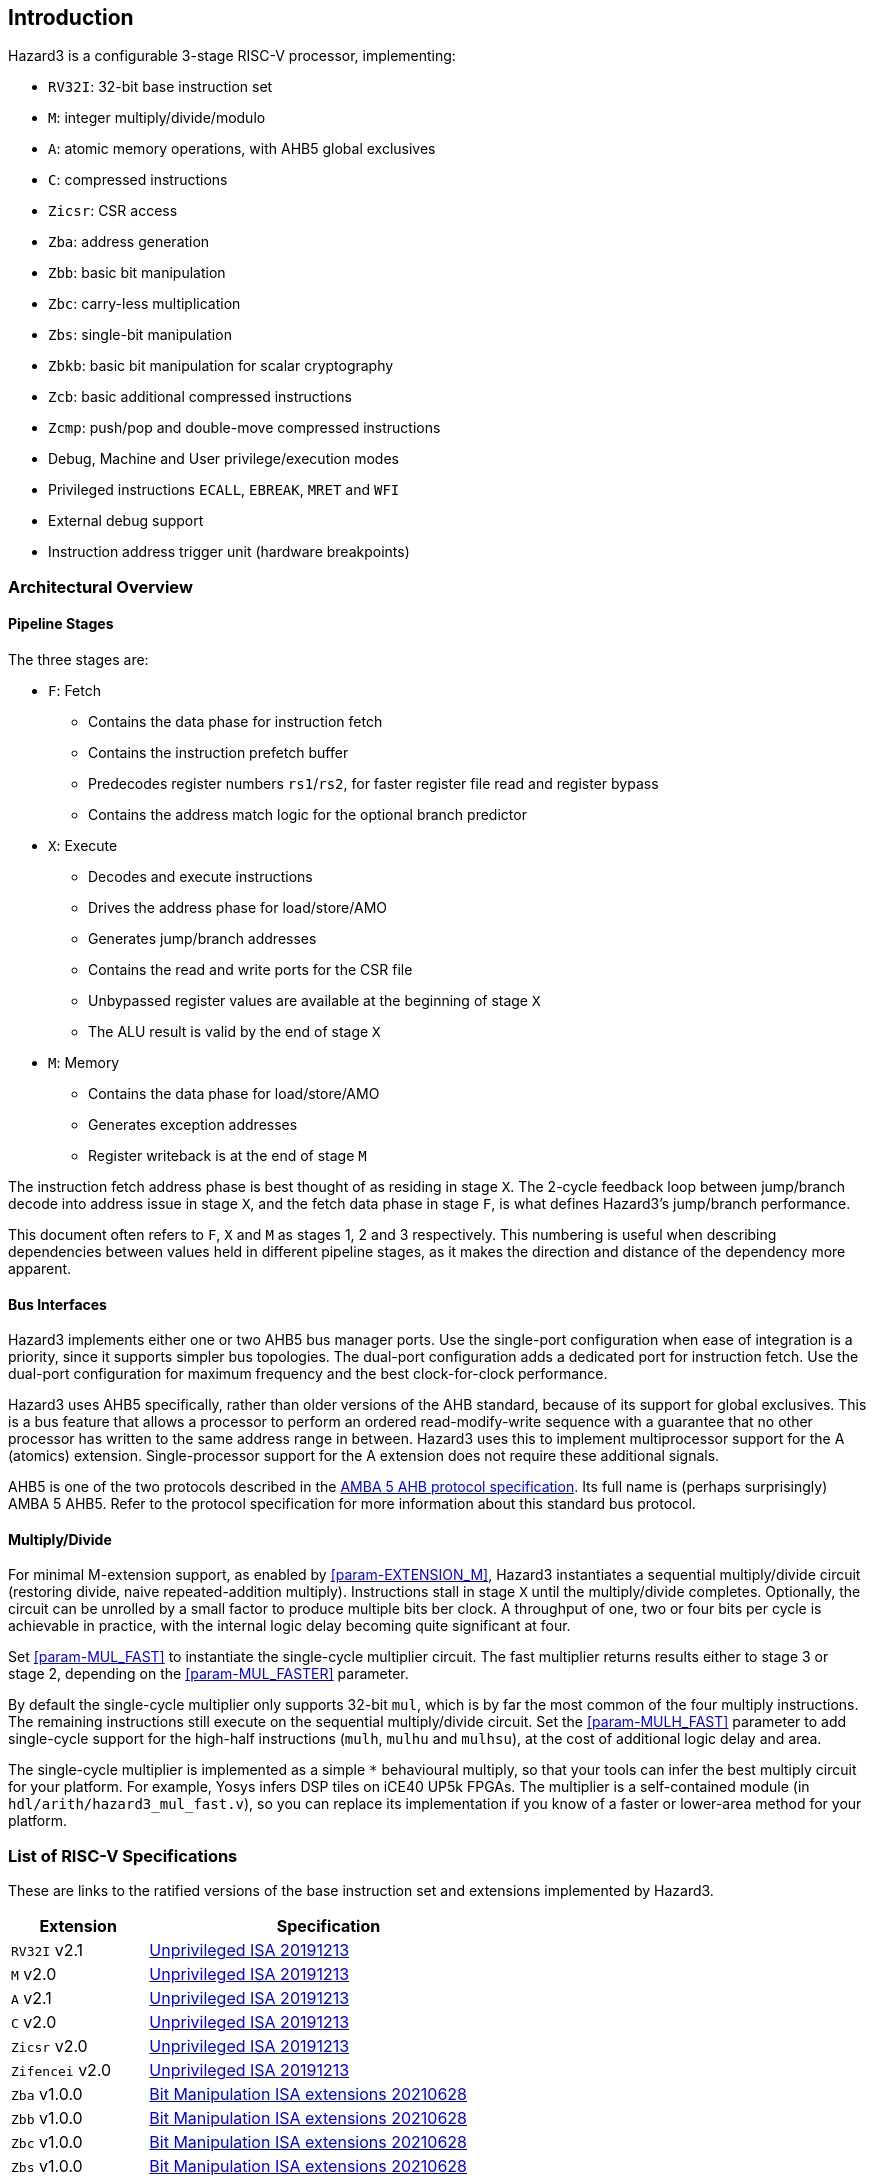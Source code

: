 == Introduction

Hazard3 is a configurable 3-stage RISC-V processor, implementing:

* `RV32I`: 32-bit base instruction set
* `M`: integer multiply/divide/modulo
* `A`: atomic memory operations, with AHB5 global exclusives
* `C`: compressed instructions
* `Zicsr`: CSR access
* `Zba`: address generation
* `Zbb`: basic bit manipulation
* `Zbc`: carry-less multiplication
* `Zbs`: single-bit manipulation
* `Zbkb`: basic bit manipulation for scalar cryptography
* `Zcb`: basic additional compressed instructions
* `Zcmp`: push/pop and double-move compressed instructions
* Debug, Machine and User privilege/execution modes
* Privileged instructions `ECALL`, `EBREAK`, `MRET` and `WFI`
* External debug support
* Instruction address trigger unit (hardware breakpoints)

=== Architectural Overview

==== Pipeline Stages

The three stages are:

* `F`: Fetch
** Contains the data phase for instruction fetch
** Contains the instruction prefetch buffer
** Predecodes register numbers `rs1`/`rs2`, for faster register file read and register bypass
** Contains the address match logic for the optional branch predictor
* `X`: Execute
** Decodes and execute instructions
** Drives the address phase for load/store/AMO
** Generates jump/branch addresses
** Contains the read and write ports for the CSR file
** Unbypassed register values are available at the beginning of stage `X`
** The ALU result is valid by the end of stage `X`
* `M`: Memory
** Contains the data phase for load/store/AMO
** Generates exception addresses
** Register writeback is at the end of stage `M`

The instruction fetch address phase is best thought of as residing in stage `X`. The 2-cycle feedback loop between jump/branch decode into address issue in stage `X`, and the fetch data phase in stage `F`, is what defines Hazard3's jump/branch performance.

This document often refers to `F`, `X` and `M` as stages 1, 2 and 3 respectively. This numbering is useful when describing dependencies between values held in different pipeline stages, as it makes the direction and distance of the dependency more apparent.

==== Bus Interfaces

Hazard3 implements either one or two AHB5 bus manager ports. Use the single-port configuration when ease of integration is a priority, since it supports simpler bus topologies. The dual-port configuration adds a dedicated port for instruction fetch. Use the dual-port configuration for maximum frequency and the best clock-for-clock performance.

Hazard3 uses AHB5 specifically, rather than older versions of the AHB standard, because of its support for global exclusives. This is a bus feature that allows a processor to perform an ordered read-modify-write sequence with a guarantee that no other processor has written to the same address range in between. Hazard3 uses this to implement multiprocessor support for the A (atomics) extension. Single-processor support for the A extension does not require these additional signals.

AHB5 is one of the two protocols described in the https://documentation-service.arm.com/static/5f91607cf86e16515cdc3b4b[AMBA 5 AHB protocol specification]. Its full name is (perhaps surprisingly) AMBA 5 AHB5. Refer to the protocol specification for more information about this standard bus protocol.

==== Multiply/Divide

For minimal M-extension support, as enabled by <<param-EXTENSION_M>>, Hazard3 instantiates a sequential multiply/divide circuit (restoring divide, naive repeated-addition multiply). Instructions stall in stage `X` until the multiply/divide completes. Optionally, the circuit can be unrolled by a small factor to produce multiple bits ber clock. A throughput of one, two or four bits per cycle is achievable in practice, with the internal logic delay becoming quite significant at four.

Set <<param-MUL_FAST>> to instantiate the single-cycle multiplier circuit. The fast multiplier returns results either to stage 3 or stage 2, depending on the <<param-MUL_FASTER>> parameter.

By default the single-cycle multiplier only supports 32-bit `mul`, which is by far the most common of the four multiply instructions. The remaining instructions still execute on the sequential multiply/divide circuit. Set the <<param-MULH_FAST>> parameter to add single-cycle support for the high-half instructions (`mulh`, `mulhu` and `mulhsu`), at the cost of additional logic delay and area.

The single-cycle multiplier is implemented as a simple `*` behavioural multiply, so that your tools can infer the best multiply circuit for your platform. For example, Yosys infers DSP tiles on iCE40 UP5k FPGAs. The multiplier is a self-contained module (in `hdl/arith/hazard3_mul_fast.v`), so you can replace its implementation if you know of a faster or lower-area method for your platform.

// ** magic comment to reset sublime text asciidoc lexer

=== List of RISC-V Specifications

These are links to the ratified versions of the base instruction set and extensions implemented by Hazard3.

[%autowidth.stretch, options="header"]
|===
| Extension         | Specification
| `RV32I` v2.1      | https://github.com/riscv/riscv-isa-manual/releases/download/Ratified-IMAFDQC/riscv-spec-20191213.pdf[Unprivileged ISA 20191213]
| `M` v2.0          | https://github.com/riscv/riscv-isa-manual/releases/download/Ratified-IMAFDQC/riscv-spec-20191213.pdf[Unprivileged ISA 20191213]
| `A` v2.1          | https://github.com/riscv/riscv-isa-manual/releases/download/Ratified-IMAFDQC/riscv-spec-20191213.pdf[Unprivileged ISA 20191213]
| `C` v2.0          | https://github.com/riscv/riscv-isa-manual/releases/download/Ratified-IMAFDQC/riscv-spec-20191213.pdf[Unprivileged ISA 20191213]
| `Zicsr` v2.0      | https://github.com/riscv/riscv-isa-manual/releases/download/Ratified-IMAFDQC/riscv-spec-20191213.pdf[Unprivileged ISA 20191213]
| `Zifencei` v2.0   | https://github.com/riscv/riscv-isa-manual/releases/download/Ratified-IMAFDQC/riscv-spec-20191213.pdf[Unprivileged ISA 20191213]
| `Zba` v1.0.0      | https://github.com/riscv/riscv-bitmanip/releases/download/1.0.0/bitmanip-1.0.0-38-g865e7a7.pdf[Bit Manipulation ISA extensions 20210628]
| `Zbb` v1.0.0      | https://github.com/riscv/riscv-bitmanip/releases/download/1.0.0/bitmanip-1.0.0-38-g865e7a7.pdf[Bit Manipulation ISA extensions 20210628]
| `Zbc` v1.0.0      | https://github.com/riscv/riscv-bitmanip/releases/download/1.0.0/bitmanip-1.0.0-38-g865e7a7.pdf[Bit Manipulation ISA extensions 20210628]
| `Zbs` v1.0.0      | https://github.com/riscv/riscv-bitmanip/releases/download/1.0.0/bitmanip-1.0.0-38-g865e7a7.pdf[Bit Manipulation ISA extensions 20210628]
| `Zbkb` v1.0.1     | https://github.com/riscv/riscv-crypto/releases/download/v1.0.1-scalar/riscv-crypto-spec-scalar-v1.0.1.pdf[Scalar Cryptography ISA extensions 20220218]
| `Zcb` v1.0.3-1    | https://github.com/riscv/riscv-code-size-reduction/releases/download/v1.0.3-1/Zc-v1.0.3-1.pdf[Code Size Reduction extensions frozen v1.0.3-1]
| `Zcmp` v1.0.3-1   | https://github.com/riscv/riscv-code-size-reduction/releases/download/v1.0.3-1/Zc-v1.0.3-1.pdf[Code Size Reduction extensions frozen v1.0.3-1]
| Machine ISA v1.12 | https://github.com/riscv/riscv-isa-manual/releases/download/Priv-v1.12/riscv-privileged-20211203.pdf[Privileged Architecture 20211203]
| Debug v0.13.2     | https://riscv.org/wp-content/uploads/2019/03/riscv-debug-release.pdf[RISC-V External Debug Support 20190322]
|===
